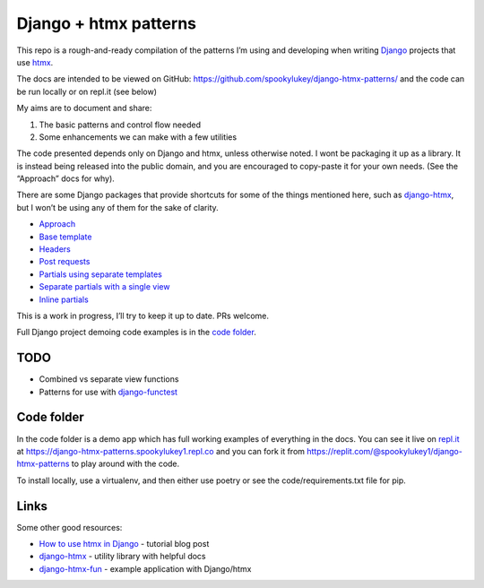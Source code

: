 Django + htmx patterns
======================

This repo is a rough-and-ready compilation of the patterns I’m using and
developing when writing `Django <https://www.djangoproject.com/>`_ projects that
use `htmx <https://htmx.org/>`_.

The docs are intended to be viewed on GitHub: https://github.com/spookylukey/django-htmx-patterns/ and the code can be run locally or on repl.it (see below)

My aims are to document and share:

1. The basic patterns and control flow needed
2. Some enhancements we can make with a few utilities

The code presented depends only on Django and htmx, unless otherwise noted. I
wont be packaging it up as a library. It is instead being released into the
public domain, and you are encouraged to copy-paste it for your own needs. (See
the “Approach” docs for why).

There are some Django packages that provide shortcuts for some of the things
mentioned here, such as `django-htmx
<https://github.com/adamchainz/django-htmx>`_, but I won’t be using any of them
for the sake of clarity.

* `Approach <./approach.rst>`_
* `Base template <./base_template.rst>`_
* `Headers <./headers.rst>`_
* `Post requests <./posts.rst>`_
* `Partials using separate templates <./separate_partials.rst>`_
* `Separate partials with a single view <./separate_partials_single_view.rst>`_
* `Inline partials <./inline_partials.rst>`_

This is a work in progress, I’ll try to keep it up to date. PRs welcome.

Full Django project demoing code examples is in the `code folder <./code/>`_.


TODO
----

* Combined vs separate view functions
* Patterns for use with `django-functest
  <https://django-functest.readthedocs.io/en/latest/>`_


Code folder
-----------

In the code folder is a demo app which has full working examples of everything in the docs. You can see it live on `repl.it <https://replit.com/>`_ at https://django-htmx-patterns.spookylukey1.repl.co and you can fork it from https://replit.com/@spookylukey1/django-htmx-patterns to play around with the code.

To install locally, use a virtualenv, and then either use poetry or see the code/requirements.txt file for pip.

Links
-----

Some other good resources:

* `How to use htmx in Django <https://www.mattlayman.com/blog/2021/how-to-htmx-django/>`_ - tutorial blog post
* `django-htmx <https://github.com/adamchainz/django-htmx>`_ - utility library with helpful docs
* `django-htmx-fun <https://github.com/guettli/django-htmx-fun>`_ - example application with Django/htmx
